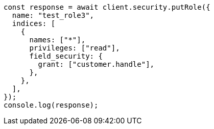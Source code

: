 // This file is autogenerated, DO NOT EDIT
// Use `node scripts/generate-docs-examples.js` to generate the docs examples

[source, js]
----
const response = await client.security.putRole({
  name: "test_role3",
  indices: [
    {
      names: ["*"],
      privileges: ["read"],
      field_security: {
        grant: ["customer.handle"],
      },
    },
  ],
});
console.log(response);
----
